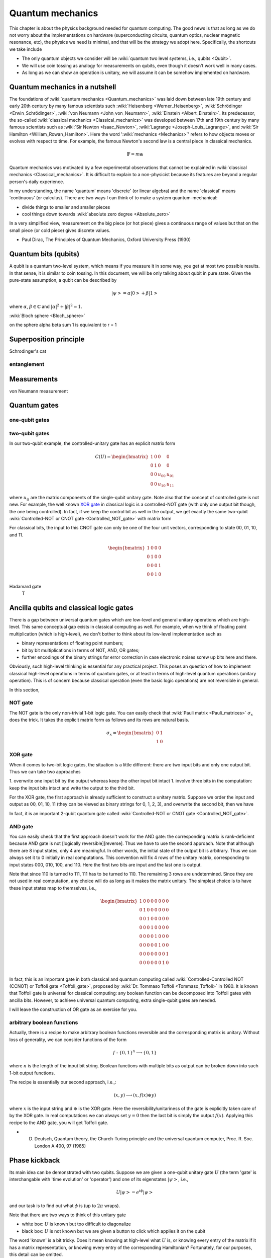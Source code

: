 *****************
Quantum mechanics
*****************



This chapter is about the physics background needed for quantum computing.
The good news is that as long as we do not worry about the implementations on hardware (superconducting circuits, quantum optics, nuclear magnetic resonance, etc),
the physics we need is minimal, and that will be the strategy we adopt here.
Specifically, the shortcuts we take include

* The only quantum objects we consider will be :wiki:`quantum two level systems, i.e., qubits <Qubit>`.
* We will use coin tossing as analogy for measurements on qubits, even though it doesn't work well in many cases.
* As long as we can show an operation is unitary, we will assume it can be somehow implemented on hardware.




.. _Bernoulli distribution: https://en.wikipedia.org/wiki/Bernoulli_distribution
.. _binomial distribution: https://en.wikipedia.org/wiki/Binomial_distribution

Quantum mechanics in a nutshell
===============================

The foundations of :wiki:`quantum mechanics <Quantum_mechanics>` was laid down between late 19th century and early 20th century by many famous scientists such :wiki:`Heisenberg <Werner_Heisenberg>`, :wiki:`Schrödinger <Erwin_Schrödinger>`, :wiki:`von Neumann <John_von_Neumann>`, :wiki:`Einstein <Albert_Einstein>`.
Its predecessor, the so-called :wiki:`classical mechanics <Classical_mechanics>` was developed between 17th and 19th century by many famous scientists such as
:wiki:`Sir Newton <Isaac_Newton>`, :wiki:`Lagrange <Joseph-Louis_Lagrange>`, and :wiki:`Sir Hamilton <William_Rowan_Hamilton>`.
Here the word ':wiki:`mechanics <Mechanics>`' refers to how objects moves or evolves with respect to time.
For example, the famous Newton's second law is a central piece in classical mechanics.

.. math:: \mathbf F = m \mathbf a

Quantum mechanics was motivated by a few experimental observations that cannot be explained in :wiki:`classical mechanics <Classical_mechanics>`.
It is difficult to explain to a non-physicist because its features are beyond a regular person's daily experience.

In my understanding, the name 'quantum' means 'discrete' (or linear algebra) and the name 'classical' means 'continuous' (or calculus).
There are two ways I can think of to make a system quantum-mechanical:

* divide things to smaller and smaller pieces
* cool things down towards :wiki:`absolute zero degree <Absolute_zero>`

In a very simplified view, measurement on the big piece (or hot piece) gives a continuous range of values but that on the small piece (or cold piece) gives discrete values.


* Paul Dirac, The Principles of Quantum Mechanics, Oxford University Press (1930)


Quantum bits (qubits)
=====================

A qubit is a quantum two-level system, which means if you measure it in some way, you get at most two possible results.
In that sense, it is similar to coin tossing.
In this document, we will be only talking about qubit in pure state.
Given the pure-state assumption, a qubit can be described by

.. math:: \left|\psi\right> = \alpha\left|0\right> + \beta\left|1\right>

where :math:`\alpha`, :math:`\beta\in \mathbb{C}` and :math:`|\alpha|^2 + |\beta|^2 = 1`.

:wiki:`Bloch sphere <Bloch_sphere>`


.. image:: https://upload.wikimedia.org/wikipedia/commons/6/6b/Bloch_sphere.svg

on the sphere
\alpha \beta sum 1 is equivalent to r = 1


Superposition principle
=======================


Schrodinger's cat


entanglement
------------



Measurements
============

von Neumann measurement


Quantum gates
=============

one-qubit gates
---------------

two-qubit gates
---------------

In our two-qubit example, the controlled-unitary gate has an explicit matrix form

.. math::
    C(U) = \begin{bmatrix}
    1& 0 & 0 & 0\\
    0& 1 & 0 & 0\\
    0& 0 & u_{00} & u_{01}\\
    0& 0 & u_{10} & u_{11}
    \end{bmatrix}

where :math:`u_{ij}` are the matrix components of the single-qubit unitary gate.
Note also that the concept of controlled gate is not new.
For example, the well known `XOR gate`_ in classical logic is a controlled-NOT gate (with only one output bit though, the one being controlled).
In fact, if we keep the control bit as well in the output, we get exactly the same two-qubit :wiki:`Controlled-NOT or CNOT gate <Controlled_NOT_gate>` with matrix form

For classical bits, the input to this CNOT gate can only be one of the four unit vectors, corresponding to state 00, 01, 10, and 11.

.. math::

    \begin{bmatrix}
    1& 0 & 0 & 0\\
    0& 1 & 0 & 0\\
    0& 0 & 0 & 1\\
    0& 0 & 1 & 0
    \end{bmatrix}


Hadamard gate
  T

Ancilla qubits and classical logic gates
========================================

There is a gap between universal quantum gates which are low-level  and general unitary operations which are high-level.
This same conceptual gap exists in classical computing as well.
For example, when we think of floating point multiplication (which is high-level), we don't bother to think about its low-level implementation such as

* binary representations of floating point numbers;
* bit by bit multiplications in terms of NOT, AND, OR gates;
* further encodings of the binary strings for error correction in case electronic noises screw up bits here and there.

Obviously, such high-level thinking is essential for any practical project.
This poses an question of how to implement classical high-level operations in terms of quantum gates, or at least in terms of high-level quantum operations (unitary operation). This is of concern because classical operation (even the basic logic operations) are not reversible in general.

In this section, 

NOT gate
--------

.. _reversible computing: https://en.wikipedia.org/wiki/Reversible_computing

The NOT gate is the only non-trivial 1-bit logic gate.
You can easily check that :wiki:`Pauli matrix <Pauli_matrices>` :math:`\sigma_x` does the trick.
It takes the explicit matrix form as follows and its rows are natural basis.

.. math::

    \sigma_x = \begin{bmatrix} 0 & 1 \\ 1 & 0 \end{bmatrix}

XOR gate
--------

When it comes to two-bit logic gates, the situation is a little different: there are two input bits and only one output bit.
Thus we can take two approaches

1. overwrite one input bit by the output whereas keep the other input bit intact
1. involve three bits in the computation: keep the input bits intact and write the output to the third bit.

For the XOR gate, the first approach is already sufficient to construct a unitary matrix.
Suppose we order the input and output as 00, 01, 10, 11 (they can be viewed as binary strings for 0, 1, 2, 3), and overwrite the second bit, then we have


In fact, it is an important 2-qubit quantum gate called :wiki:`Controlled-NOT or CNOT gate <Controlled_NOT_gate>`.

AND gate
--------

You can easily check that the first approach doesn't work for the AND gate: the corresponding matrix is rank-deficient because AND gate is not [logically reversible][reverse].
Thus we have to use the second approach.
Note that although there are 8 input states, only 4 are meaningful.
In other words, the initial state of the output bit is arbitrary.
Thus we can always set it to 0 initially in real computations.
This convention will fix 4 rows of the unitary matrix, corresponding to input states 000, 010, 100, and 110.
Here the first two bits are input and the last one is output.

Note that since 110 is turned to 111, 111 has to be turned to 110.
The remaining 3 rows are undetermined.
Since they are not used in real computation, any choice will do as long as it makes the matrix unitary.
The simplest choice is to have these input states map to themselves, i.e.,

.. math:: 
    \begin{bmatrix}
    1& 0 & 0 & 0 & 0 & 0 & 0 & 0 \\
    0& 1 & 0 & 0& 0 & 0 & 0 & 0 \\
    0& 0 & 1 & 0& 0 & 0 & 0 & 0 \\
    0& 0 & 0 & 1& 0 & 0 & 0 & 0 \\
    0& 0 & 0 & 0& 1 & 0 & 0 & 0 \\
    0& 0 & 0 & 0& 0 & 1 & 0 & 0 \\
    0& 0 & 0 & 0& 0 & 0 & 0 & 1 \\
    0& 0 & 0 & 0& 0 & 0 & 1 & 0 \\
    \end{bmatrix}

In fact, this is an important gate in both classical and quantum computing called :wiki:`Controlled-Controlled NOT (CCNOT) or Toffoli gate <Toffoli_gate>`, proposed by :wiki:`Dr. Tommaso Toffoli <Tommaso_Toffoli>` in 1980.
It is known that Toffoli gate is universal for classical computing: any boolean function can be decomposed into Toffoli gates with ancilla bits.
However, to achieve universal quantum computing, extra single-qubit gates are needed.

I will leave the construction of OR gate as an exercise for you.

arbitrary boolean functions
---------------------------

Actually, there is a recipe to make arbitrary boolean functions reversible and the corresponding matrix is unitary.
Without loss of generality, we can consider functions of the form

.. math::
    f: \{0, 1\}^n \longrightarrow \{0, 1\}

where :math:`n` is the length of the input bit string. Boolean functions with multiple bits as output can be broken down into such 1-bit output functions.

The recipe is essentially our second approach, i.e.,:

.. math::

    (x, y) \longrightarrow (x, f(x)\oplus y)

where :math:`x` is the input string and :math:`\oplus` is the XOR gate.
Here the reversibility/unitariness of the gate is explicitly taken care of by the XOR gate.
In real computations we can always set :math:`y=0` then the last bit is simply the output :math:`f(x)`.
Applying this recipe to the AND gate, you will get Toffoli gate.

* D. Deutsch, Quantum theory, the Church-Turing principle and the universal quantum computer, Proc. R. Soc. London A 400, 97 (1985)

Phase kickback
==============

Its main idea can be demonstrated with two qubits.
Suppose we are given a one-qubit unitary gate :math:`U` (the term 'gate' is interchangable with 'time evolution' or 'operator') and one of its eigenstates :math:`\left|\psi\right>`, i.e.,

.. math:: U\left|\psi\right> = e^{i\phi}\left|\psi\right>

and our task is to find out what :math:`\phi` is (up to :math:`2\pi` wraps).

Note that there are two ways to think of this unitary gate

* white box: :math:`U` is known but too difficult to diagonalize
* black box: :math:`U` is not known but we are given a button to click which applies it on the qubit

The word 'known' is a bit tricky.  Does it mean knowing at high-level what :math:`U` is,
or knowing every entry of the matrix if it has a matrix representation,
or knowing every entry of the corresponding Hamiltonian?
Fortunately, for our purposes, this detail can be omitted.

Recall that pure phase factor on a quantum state is not measurable (commonly known as :math:`U(1)` symmetry),
only relative phase on different states is.
Thus given only the unitary gate and the eigenstate, there is no hope to get :math:`\phi`.
With some extra resources, it becomes possible, and it is exactly the aim of phase kickback.
The three extra resources in phase kickback are

* an extra qubit, commonly known as ancilla (the latin word for 'maid') qubit
* a way to do [Hadamard gate][h] on the ancilla qubit
* a way to do controlled-unitary gate on the two qubits

In the more general case where :math:`U` acts on multiple qubits, more ancilla qubits may be needed.
If we have a general-purpose quantum computer, all these resources are available.

Before we proceed, we can also think about whether less resources can be used to extract :math:`\phi`.
For example, what if we only have all possible single-qubit gates at hand, i.e., we can render any unitary evolution on :math:`\left|\psi\right>`?
Depending on how much we know about :math:`\left|\psi\right>`, it could be possible to get :math:`\phi`.
I will leave these details to you to think about.

The concept of controlled-unitary gate may also need some explanation.
In our two-qubit example, it is a two-qubit gate whose action on the controlled qubit depends on the state of the control qubit.
Usually, the ancilla qubit (or qubits) is used as control.
If the control qubit is in state :math:`\left|0\right>`, then nothing happens to the controlled qubit.
If the control qubit is in state :math:`\left|1\right>`, then the single-qubit unitary gate is applied to the controlled qubit.
Also if the control qubit is in a superposition state, the superposition of the action happens.
We are only interested in controlled-unitary gates instead of general controlled gates since the time evolution of quantum systems is unitary.

Now we are ready to describe the phase kickback protocol:
start with :math:`\left|0\right>\left|\psi\right>`,
apply the Hadamard gate on the ancilla qubit and then the controlled-unitary gate on the two qubits.
One can easily verify the resultant state as

.. math::

    C(U) H\otimes I\left|0\right>\left|\psi\right> =\frac{\left|0\right>+e^{i\phi}\left|1\right>}{\sqrt 2}\left|\psi\right>

where :math:`I` is the identity matrix, :math:`\otimes` is the :wiki:`tensor product operation <Tensor_product>`, and the one-qubit :wiki:`Hadamard gate <Hadamard_transform>` is 

.. math::

    H = \frac{1}{\sqrt 2}\begin{bmatrix}
    1& 1 \\
    1& -1
    \end{bmatrix}.

Note that the overall effect is to add a phase shift to the control (ancilla) qubit.
This is opposite to the common sense that the control bit remains intact and the controlled bit changes.
And this is why it is called phase kickback.

For example, the controlled-unitary gate could be a controlled-phase (CPhase) gate and the eigenstate could be :math:`\left|\psi\right> = \left|1\right>`.
Then we have

.. math:: C_\phi H\otimes I\left|0\right>\left|1\right> =\frac{\left|0\right>+e^{i\phi}\left|1\right>}{\sqrt 2}\left|1\right>

where the quantum gates are given by

.. math::

    C_\phi = \begin{bmatrix}
    1& 0 & 0 & 0\\
    0& 1 & 0 & 0\\
    0& 0 & 1 & 0\\
    0& 0 & 0 & e^{i\phi}
    \end{bmatrix}

To further extract the phase :math:`\phi` on the ancilla qubit, there are various options.
The most straightforward one is to generate many copies of this state, and keep measuring the three physical observables

.. math::
    \left<\sigma_x\right> = \cos\phi, \quad
    \left<\sigma_y\right> = \sin\phi, \quad
    \left<\sigma_z\right> = 0

where :math:`\sigma_i`'s are the `Pauli matrices <Pauli_matrices>`.
This is basically the :wiki:`Bloch sphere representation <Bloch_sphere>` of quantum two-level systems.
Thus in principle :math:`\phi` can be determined as accurate as one wishes.
However, it is not efficient to estimate :math:`\phi` this way (unless in special situations, say :math:`\phi` is known to be one of a few possible values) due to the cost of generating the copies.
There are other **efficient** ways to measure :math:`\phi`, for example, using [quantum Fourier transform].

It turns out that **many quantum algorithms boil down to somehow encode the answer in the phase of the ancilla qubits,
with the help of controlled-unitary gates**.
Thus it is very helpful to think in this phase kickback framework.


Decoherence
===========
